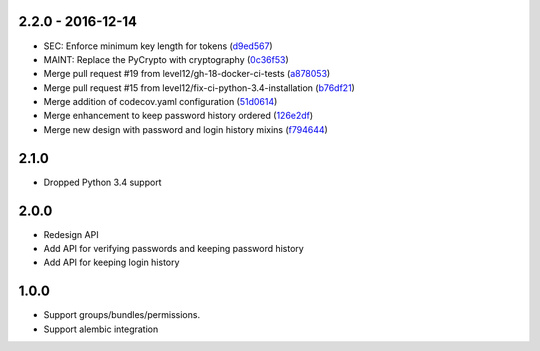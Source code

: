 2.2.0 - 2016-12-14
##################

* SEC: Enforce minimum key length for tokens (d9ed567_)
* MAINT: Replace the PyCrypto with cryptography (0c36f53_)
* Merge pull request #19 from level12/gh-18-docker-ci-tests (a878053_)
* Merge pull request #15 from level12/fix-ci-python-3.4-installation (b76df21_)
* Merge addition of codecov.yaml configuration (51d0614_)
* Merge enhancement to keep password history ordered (126e2df_)
* Merge new design with password and login history mixins (f794644_)

.. _d9ed567: https://github.com/level12/keg-bouncer/commit/d9ed567
.. _0c36f53: https://github.com/level12/keg-bouncer/commit/0c36f53
.. _a878053: https://github.com/level12/keg-bouncer/commit/a878053
.. _b76df21: https://github.com/level12/keg-bouncer/commit/b76df21
.. _51d0614: https://github.com/level12/keg-bouncer/commit/51d0614
.. _126e2df: https://github.com/level12/keg-bouncer/commit/126e2df
.. _f794644: https://github.com/level12/keg-bouncer/commit/f794644


2.1.0
#####
* Dropped Python 3.4 support

2.0.0
#####
* Redesign API
* Add API for verifying passwords and keeping password history
* Add API for keeping login history

1.0.0
#####
* Support groups/bundles/permissions.
* Support alembic integration
